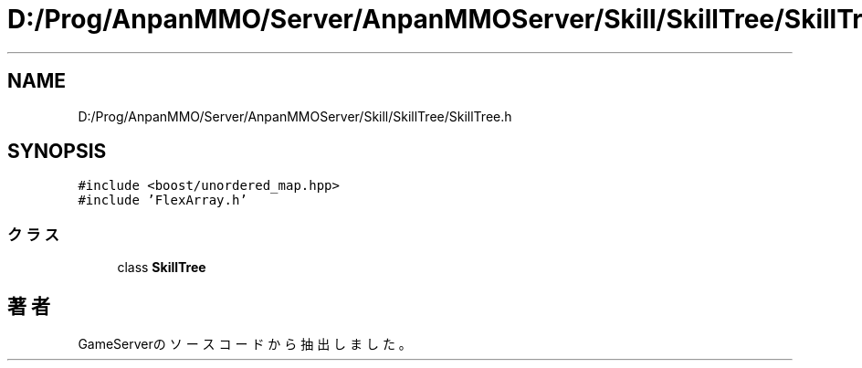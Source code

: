 .TH "D:/Prog/AnpanMMO/Server/AnpanMMOServer/Skill/SkillTree/SkillTree.h" 3 "2018年12月20日(木)" "GameServer" \" -*- nroff -*-
.ad l
.nh
.SH NAME
D:/Prog/AnpanMMO/Server/AnpanMMOServer/Skill/SkillTree/SkillTree.h
.SH SYNOPSIS
.br
.PP
\fC#include <boost/unordered_map\&.hpp>\fP
.br
\fC#include 'FlexArray\&.h'\fP
.br

.SS "クラス"

.in +1c
.ti -1c
.RI "class \fBSkillTree\fP"
.br
.in -1c
.SH "著者"
.PP 
 GameServerのソースコードから抽出しました。
